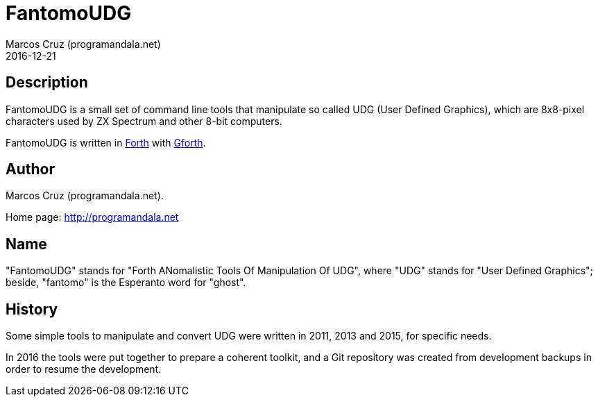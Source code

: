 = FantomoUDG
:author: Marcos Cruz (programandala.net)
:revdate: 2016-12-21

== Description

FantomoUDG is a small set of command line tools that manipulate so
called UDG (User Defined Graphics), which are 8x8-pixel characters
used by ZX Spectrum and other 8-bit computers.

FantomoUDG is written in http://forth-standard.org[Forth] with
http://gnu.org/software/gforth[Gforth].

== Author

Marcos Cruz (programandala.net).

Home page: http://programandala.net

== Name

"FantomoUDG" stands for "Forth ANomalistic Tools Of Manipulation Of
UDG", where "UDG" stands for "User Defined Graphics"; beside,
"fantomo" is the Esperanto word for "ghost".

== History

Some simple tools to manipulate and convert UDG were written in 2011,
2013 and 2015, for specific needs.

In 2016 the tools were put together to prepare a coherent toolkit, and
a Git repository was created from development backups in order to
resume the development.
